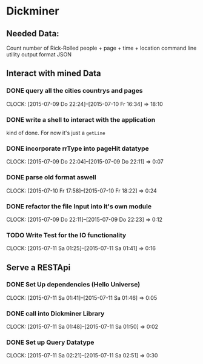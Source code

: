 * Dickminer
** Needed Data:
Count number of Rick-Rolled people + page + time + location
command line utility
output format JSON
** Interact with mined Data
*** DONE query all the cities countrys and pages
CLOSED: [2015-07-10 Fr 17:51]
CLOCK: [2015-07-09 Do 22:24]--[2015-07-10 Fr 16:34] => 18:10
*** DONE write a shell to interact with the application
CLOSED: [2015-07-10 Fr 17:52]
kind of done. For now it's just a ~getLine~
*** DONE incorporate rrType into pageHit datatype
CLOSED: [2015-07-09 Do 22:11]
CLOCK: [2015-07-09 Do 22:04]--[2015-07-09 Do 22:11] =>  0:07
*** DONE parse old format aswell
CLOSED: [2015-07-10 Fr 18:23]
CLOCK: [2015-07-10 Fr 17:58]--[2015-07-10 Fr 18:22] =>  0:24
*** DONE refactor the file Input into it's own module
CLOSED: [2015-07-09 Do 22:23]
CLOCK: [2015-07-09 Do 22:11]--[2015-07-09 Do 22:23] =>  0:12
*** TODO Write Test for the IO functionality
CLOCK: [2015-07-11 Sa 01:25]--[2015-07-11 Sa 01:41] =>  0:16
** Serve a RESTApi
*** DONE Set Up dependencies (Hello Universe)
CLOSED: [2015-07-11 Sa 01:47]
CLOCK: [2015-07-11 Sa 01:41]--[2015-07-11 Sa 01:46] =>  0:05

*** DONE call into Dickminer Library
CLOSED: [2015-07-11 Sa 02:17]
CLOCK: [2015-07-11 Sa 01:48]--[2015-07-11 Sa 01:50] =>  0:02

*** DONE Set up Query Datatype
CLOSED: [2015-07-11 Sa 02:51]
CLOCK: [2015-07-11 Sa 02:21]--[2015-07-11 Sa 02:51] =>  0:30

